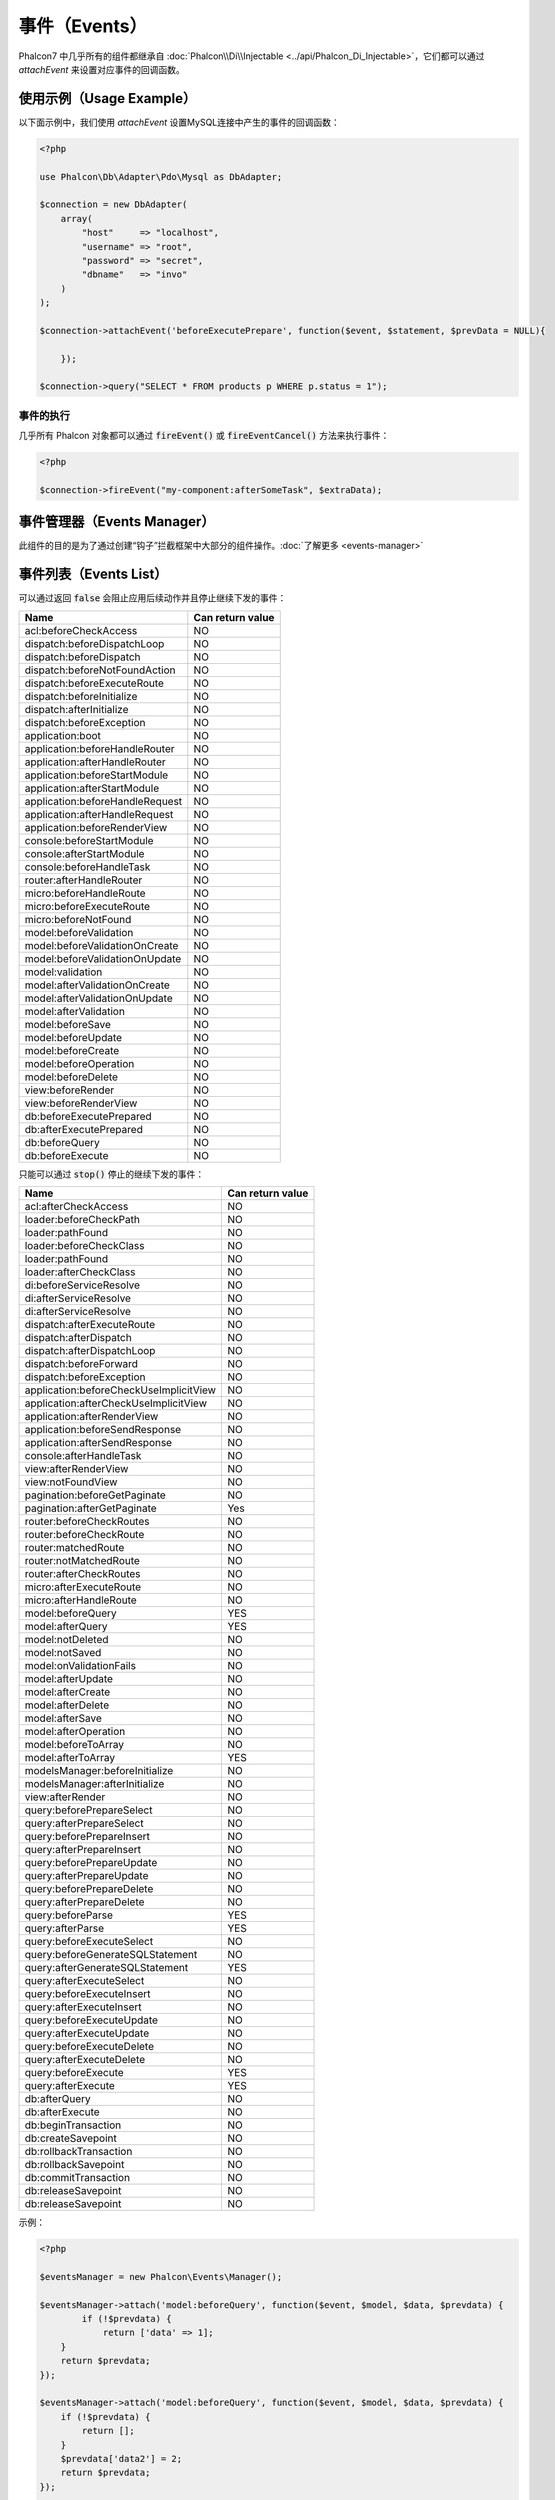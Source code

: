 事件（Events）
==============
Phalcon7 中几乎所有的组件都继承自 :doc:`Phalcon\\Di\\Injectable <../api/Phalcon_Di_Injectable>`，它们都可以通过 `attachEvent` 来设置对应事件的回调函数。

使用示例（Usage Example）
-------------------------
以下面示例中，我们使用 `attachEvent` 设置MySQL连接中产生的事件的回调函数：

.. code-block:: php

    <?php

    use Phalcon\Db\Adapter\Pdo\Mysql as DbAdapter;

    $connection = new DbAdapter(
        array(
            "host"     => "localhost",
            "username" => "root",
            "password" => "secret",
            "dbname"   => "invo"
        )
    );

    $connection->attachEvent('beforeExecutePrepare', function($event, $statement, $prevData = NULL){
	
	});

    $connection->query("SELECT * FROM products p WHERE p.status = 1");

事件的执行
^^^^^^^^^^
几乎所有 Phalcon 对象都可以通过 :code:`fireEvent()` 或 :code:`fireEventCancel()` 方法来执行事件：

.. code-block:: php

    <?php

    $connection->fireEvent("my-component:afterSomeTask", $extraData);

事件管理器（Events Manager）
----------------------------
此组件的目的是为了通过创建“钩子”拦截框架中大部分的组件操作。:doc:`了解更多 <events-manager>`


事件列表（Events List）
-----------------------

可以通过返回 :code:`false` 会阻止应用后续动作并且停止继续下发的事件：

+-----------------------------------------+-----------------------+
| Name                                    | Can return value      |
+=========================================+=======================+
| acl:beforeCheckAccess                   | NO                    |
+-----------------------------------------+-----------------------+
| dispatch:beforeDispatchLoop             | NO                    |
+-----------------------------------------+-----------------------+
| dispatch:beforeDispatch                 | NO                    |
+-----------------------------------------+-----------------------+
| dispatch:beforeNotFoundAction           | NO                    |
+-----------------------------------------+-----------------------+
| dispatch:beforeExecuteRoute             | NO                    |
+-----------------------------------------+-----------------------+
| dispatch:beforeInitialize               | NO                    |
+-----------------------------------------+-----------------------+
| dispatch:afterInitialize                | NO                    |
+-----------------------------------------+-----------------------+
| dispatch:beforeException                | NO                    |
+-----------------------------------------+-----------------------+
| application:boot                        | NO                    |
+-----------------------------------------+-----------------------+
| application:beforeHandleRouter          | NO                    |
+-----------------------------------------+-----------------------+
| application:afterHandleRouter           | NO                    |
+-----------------------------------------+-----------------------+
| application:beforeStartModule           | NO                    |
+-----------------------------------------+-----------------------+
| application:afterStartModule            | NO                    |
+-----------------------------------------+-----------------------+
| application:beforeHandleRequest         | NO                    |
+-----------------------------------------+-----------------------+
| application:afterHandleRequest          | NO                    |
+-----------------------------------------+-----------------------+
| application:beforeRenderView            | NO                    |
+-----------------------------------------+-----------------------+
| console:beforeStartModule               | NO                    |
+-----------------------------------------+-----------------------+
| console:afterStartModule                | NO                    |
+-----------------------------------------+-----------------------+
| console:beforeHandleTask                | NO                    |
+-----------------------------------------+-----------------------+
| router:afterHandleRouter                | NO                    |
+-----------------------------------------+-----------------------+
| micro:beforeHandleRoute                 | NO                    |
+-----------------------------------------+-----------------------+
| micro:beforeExecuteRoute                | NO                    |
+-----------------------------------------+-----------------------+
| micro:beforeNotFound                    | NO                    |
+-----------------------------------------+-----------------------+
| model:beforeValidation                  | NO                    |
+-----------------------------------------+-----------------------+
| model:beforeValidationOnCreate          | NO                    |
+-----------------------------------------+-----------------------+
| model:beforeValidationOnUpdate          | NO                    |
+-----------------------------------------+-----------------------+
| model:validation                        | NO                    |
+-----------------------------------------+-----------------------+
| model:afterValidationOnCreate           | NO                    |
+-----------------------------------------+-----------------------+
| model:afterValidationOnUpdate           | NO                    |
+-----------------------------------------+-----------------------+
| model:afterValidation                   | NO                    |
+-----------------------------------------+-----------------------+
| model:beforeSave                        | NO                    |
+-----------------------------------------+-----------------------+
| model:beforeUpdate                      | NO                    |
+-----------------------------------------+-----------------------+
| model:beforeCreate                      | NO                    |
+-----------------------------------------+-----------------------+
| model:beforeOperation                   | NO                    |
+-----------------------------------------+-----------------------+
| model:beforeDelete                      | NO                    |
+-----------------------------------------+-----------------------+
| view:beforeRender                       | NO                    |
+-----------------------------------------+-----------------------+
| view:beforeRenderView                   | NO                    |
+-----------------------------------------+-----------------------+
| db:beforeExecutePrepared                | NO                    |
+-----------------------------------------+-----------------------+
| db:afterExecutePrepared                 | NO                    |
+-----------------------------------------+-----------------------+
| db:beforeQuery                          | NO                    |
+-----------------------------------------+-----------------------+
| db:beforeExecute                        | NO                    |
+-----------------------------------------+-----------------------+

只能可以通过 :code:`stop()` 停止的继续下发的事件：

+-----------------------------------------+-----------------------+
| Name                                    | Can return value      |
+=========================================+=======================+
| acl:afterCheckAccess                    | NO                    |
+-----------------------------------------+-----------------------+
| loader:beforeCheckPath                  | NO                    |
+-----------------------------------------+-----------------------+
| loader:pathFound                        | NO                    |
+-----------------------------------------+-----------------------+
| loader:beforeCheckClass                 | NO                    |
+-----------------------------------------+-----------------------+
| loader:pathFound                        | NO                    |
+-----------------------------------------+-----------------------+
| loader:afterCheckClass                  | NO                    |
+-----------------------------------------+-----------------------+
| di:beforeServiceResolve                 | NO                    |
+-----------------------------------------+-----------------------+
| di:afterServiceResolve                  | NO                    |
+-----------------------------------------+-----------------------+
| di:afterServiceResolve                  | NO                    |
+-----------------------------------------+-----------------------+
| dispatch:afterExecuteRoute              | NO                    |
+-----------------------------------------+-----------------------+
| dispatch:afterDispatch                  | NO                    |
+-----------------------------------------+-----------------------+
| dispatch:afterDispatchLoop              | NO                    |
+-----------------------------------------+-----------------------+
| dispatch:beforeForward                  | NO                    |
+-----------------------------------------+-----------------------+
| dispatch:beforeException                | NO                    |
+-----------------------------------------+-----------------------+
| application:beforeCheckUseImplicitView  | NO                    |
+-----------------------------------------+-----------------------+
| application:afterCheckUseImplicitView   | NO                    |
+-----------------------------------------+-----------------------+
| application:afterRenderView             | NO                    |
+-----------------------------------------+-----------------------+
| application:beforeSendResponse          | NO                    |
+-----------------------------------------+-----------------------+
| application:afterSendResponse           | NO                    |
+-----------------------------------------+-----------------------+
| console:afterHandleTask                 | NO                    |
+-----------------------------------------+-----------------------+
| view:afterRenderView                    | NO                    |
+-----------------------------------------+-----------------------+
| view:notFoundView                       | NO                    |
+-----------------------------------------+-----------------------+
| pagination:beforeGetPaginate            | NO                    |
+-----------------------------------------+-----------------------+
| pagination:afterGetPaginate             | Yes                   |
+-----------------------------------------+-----------------------+
| router:beforeCheckRoutes                | NO                    |
+-----------------------------------------+-----------------------+
| router:beforeCheckRoute                 | NO                    |
+-----------------------------------------+-----------------------+
| router:matchedRoute                     | NO                    |
+-----------------------------------------+-----------------------+
| router:notMatchedRoute                  | NO                    |
+-----------------------------------------+-----------------------+
| router:afterCheckRoutes                 | NO                    |
+-----------------------------------------+-----------------------+
| micro:afterExecuteRoute                 | NO                    |
+-----------------------------------------+-----------------------+
| micro:afterHandleRoute                  | NO                    |
+-----------------------------------------+-----------------------+
| model:beforeQuery                       | YES                   |
+-----------------------------------------+-----------------------+
| model:afterQuery                        | YES                   |
+-----------------------------------------+-----------------------+
| model:notDeleted                        | NO                    |
+-----------------------------------------+-----------------------+
| model:notSaved                          | NO                    |
+-----------------------------------------+-----------------------+
| model:onValidationFails                 | NO                    |
+-----------------------------------------+-----------------------+
| model:afterUpdate                       | NO                    |
+-----------------------------------------+-----------------------+
| model:afterCreate                       | NO                    |
+-----------------------------------------+-----------------------+
| model:afterDelete                       | NO                    |
+-----------------------------------------+-----------------------+
| model:afterSave                         | NO                    |
+-----------------------------------------+-----------------------+
| model:afterOperation                    | NO                    |
+-----------------------------------------+-----------------------+
| model:beforeToArray                     | NO                    |
+-----------------------------------------+-----------------------+
| model:afterToArray                      | YES                   |
+-----------------------------------------+-----------------------+
| modelsManager:beforeInitialize          | NO                    |
+-----------------------------------------+-----------------------+
| modelsManager:afterInitialize           | NO                    |
+-----------------------------------------+-----------------------+
| view:afterRender                        | NO                    |
+-----------------------------------------+-----------------------+
| query:beforePrepareSelect               | NO                    |
+-----------------------------------------+-----------------------+
| query:afterPrepareSelect                | NO                    |
+-----------------------------------------+-----------------------+
| query:beforePrepareInsert               | NO                    |
+-----------------------------------------+-----------------------+
| query:afterPrepareInsert                | NO                    |
+-----------------------------------------+-----------------------+
| query:beforePrepareUpdate               | NO                    |
+-----------------------------------------+-----------------------+
| query:afterPrepareUpdate                | NO                    |
+-----------------------------------------+-----------------------+
| query:beforePrepareDelete               | NO                    |
+-----------------------------------------+-----------------------+
| query:afterPrepareDelete                | NO                    |
+-----------------------------------------+-----------------------+
| query:beforeParse                       | YES                   |
+-----------------------------------------+-----------------------+
| query:afterParse                        | YES                   |
+-----------------------------------------+-----------------------+
| query:beforeExecuteSelect               | NO                    |
+-----------------------------------------+-----------------------+
| query:beforeGenerateSQLStatement        | NO                    |
+-----------------------------------------+-----------------------+
| query:afterGenerateSQLStatement         | YES                   |
+-----------------------------------------+-----------------------+
| query:afterExecuteSelect                | NO                    |
+-----------------------------------------+-----------------------+
| query:beforeExecuteInsert               | NO                    |
+-----------------------------------------+-----------------------+
| query:afterExecuteInsert                | NO                    |
+-----------------------------------------+-----------------------+
| query:beforeExecuteUpdate               | NO                    |
+-----------------------------------------+-----------------------+
| query:afterExecuteUpdate                | NO                    |
+-----------------------------------------+-----------------------+
| query:beforeExecuteDelete               | NO                    |
+-----------------------------------------+-----------------------+
| query:afterExecuteDelete                | NO                    |
+-----------------------------------------+-----------------------+
| query:beforeExecute                     | YES                   |
+-----------------------------------------+-----------------------+
| query:afterExecute                      | YES                   |
+-----------------------------------------+-----------------------+
| db:afterQuery                           | NO                    |
+-----------------------------------------+-----------------------+
| db:afterExecute                         | NO                    |
+-----------------------------------------+-----------------------+
| db:beginTransaction                     | NO                    |
+-----------------------------------------+-----------------------+
| db:createSavepoint                      | NO                    |
+-----------------------------------------+-----------------------+
| db:rollbackTransaction                  | NO                    |
+-----------------------------------------+-----------------------+
| db:rollbackSavepoint                    | NO                    |
+-----------------------------------------+-----------------------+
| db:commitTransaction                    | NO                    |
+-----------------------------------------+-----------------------+
| db:releaseSavepoint                     | NO                    |
+-----------------------------------------+-----------------------+
| db:releaseSavepoint                     | NO                    |
+-----------------------------------------+-----------------------+

示例：


.. code-block:: php

    <?php

    $eventsManager = new Phalcon\Events\Manager();

    $eventsManager->attach('model:beforeQuery', function($event, $model, $data, $prevdata) {
	    if (!$prevdata) {
	        return ['data' => 1];
        }
        return $prevdata;
    });

    $eventsManager->attach('model:beforeQuery', function($event, $model, $data, $prevdata) {
        if (!$prevdata) {
            return [];
        }
        $prevdata['data2'] = 2;
        return $prevdata;
    });

    $di = new Phalcon\Di\FactoryDefault;
    $di->set('modelsManager', function() use ($eventsManager) {
        $modelsManager = new Phalcon\Mvc\Model\Manager();
        $modelsManager->setEventsManager($eventsManager);
        return $modelsManager;
    }, true);

    class Robots extends Phalcon\Mvc\Model {
        public function beforeQuery($event, $data, $prevdata) {
            if (!$prevdata) {
                return [];
            }
            $prevdata['data3'] = 3;
            return $prevdata;
        }
    }

    var_dump(Robots::find());

输出：

.. code-block:: html

    array(2) {
        ["data"]=>
        int(1)
        ["data2"]=>
        int(2)
        ["data3"]=>
        int(3)
    }
